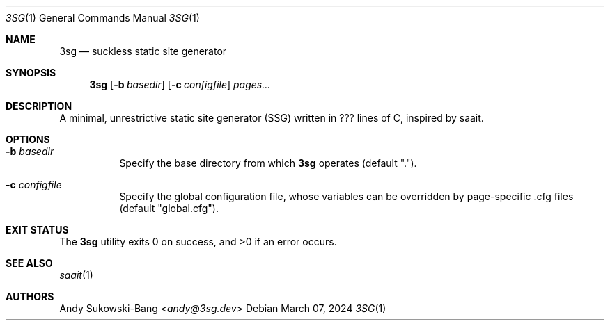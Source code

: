 .Dd March 07, 2024
.Dt 3SG 1
.Os
.Sh NAME
.Nm 3sg
.Nd suckless static site generator
.Sh SYNOPSIS
.Nm
.Op Fl b Ar basedir
.Op Fl c Ar configfile
.Ar pages...
.Sh DESCRIPTION
A minimal, unrestrictive static site generator (SSG) written in ??? lines of C,
inspired by saait.
.Sh OPTIONS
.Bl -tag -width Ds
.It Fl b Ar basedir
Specify the base directory from which
.Nm
operates (default ".").
.It Fl c Ar configfile
Specify the global configuration file, whose variables can be overridden by
page-specific .cfg files (default "global.cfg").
.Sh EXIT STATUS
.Ex -std
.Sh SEE ALSO
.Xr saait 1
.Sh AUTHORS
.An Andy Sukowski\-Bang Aq Mt andy@3sg.dev
